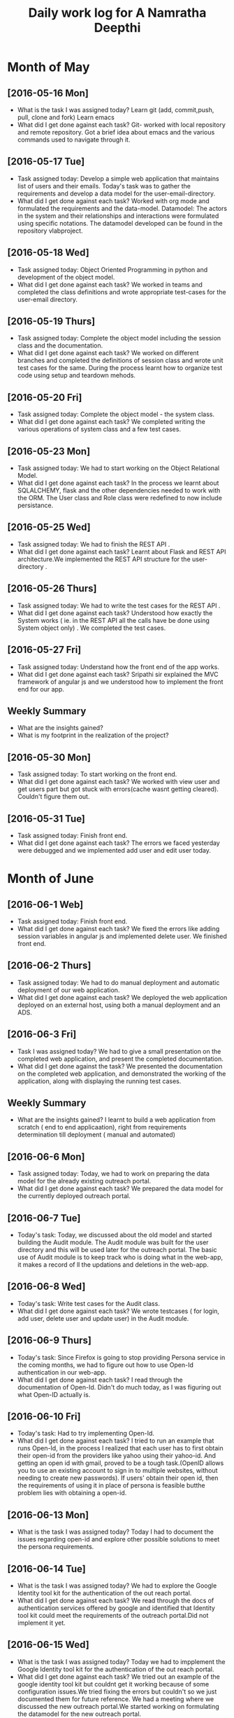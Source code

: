 #+title: Daily work log for A Namratha Deepthi

* Month of May
** [2016-05-16 Mon]
   + What is the task I was assigned today?
      Learn git (add, commit,push, pull, clone and fork)
      Learn  emacs 
   + What did I get done against each task?
     Git- worked with local repository and remote repository.
     Got a brief idea about emacs and the various commands used to navigate
     through it.

** [2016-05-17 Tue]
   + Task assigned today:
     Develop a simple web application that maintains list of users and their emails.
      Today's task was to gather the requirements and develop a data model for the user-email-directory.
   + What did I get done against each task?
     Worked with org mode and formulated the requirements and the data-model.  
     Datamodel: The actors in the system and their relationships and interactions were formulated using specific notations.
                The datamodel developed can be found in the repository vlabproject.
** [2016-05-18 Wed]
   + Task assigned today:
     Object Oriented Programming in python and development of the object model.
   + What did I get done against each task?
     We worked in teams and completed the class definitions and wrote appropriate test-cases for the user-email directory.
     
** [2016-05-19 Thurs]
   + Task assigned today:
     Complete the object model including the session class and the documentation.
   + What did I get done against each task?
     We worked on different branches and completed the definitions of session class and wrote unit test cases for the same.
     During the process learnt how to organize test code using setup and teardown mehods.

** [2016-05-20 Fri]
    + Task assigned today:
     Complete the object model - the system class.
    + What did I get done against each task?
     We completed writing the various operations of system class and a few test
     cases.                            
     
** [2016-05-23 Mon]
    + Task assigned today:
      We had to start working on the Object Relational Model.
    + What did I get done against each task?
      In the process we learnt about SQLALCHEMY, flask and the other
      dependencies needed to work with the ORM. The User class and Role class
      were redefined to now include persistance.   
** [2016-05-25 Wed]
    + Task assigned today:
      We had to finish the REST API .
    + What did I get done against each task?
      Learnt about Flask and REST API architecture.We implemented the REST API
      structure for the user-directory .   
** [2016-05-26 Thurs]
    + Task assigned today:
      We had to write the test cases for the  REST API .
    + What did I get done against each task?
      Understood how exactly the System works ( ie. in the REST API all the calls have be done using System object only) .
      We completed the test cases.
** [2016-05-27 Fri]
    + Task assigned today:
      Understand how the front end of the app works.
    + What did I get done against each task?
      Sripathi sir explained the MVC framework of angular js and we understood how to implement the front end for our app.
      
** Weekly  Summary
   + What are the insights gained?
   + What is my footprint in the realization of the project?
   
** [2016-05-30 Mon]
    + Task assigned today:
      To start working on the front end.
    + What did I get done against each task?
      We worked with view user and get users part but got stuck with errors(cache wasnt getting cleared). Couldn't figure them
      out.
      
** [2016-05-31 Tue]
    + Task assigned today:
      Finish front end.
    + What did I get done against each task?
      The errors we faced yesterday were debugged and we implemented add user and edit user today.


* Month of June
** [2016-06-1 Web]
    + Task assigned today:
      Finish front end.
    + What did I get done against each task?
      We fixed the errors like adding session variables in angular js and implemented delete user. We finished front end.
      
** [2016-06-2 Thurs]
    + Task assigned today:
      We had to do manual deployment and automatic deployment of our web application.
    + What did I get done against each task?
      We deployed the web application deployed on an external host, using both a manual deployment and an ADS.

** [2016-06-3 Fri]
    + Task I was assigned today?
      We had to give a small presentation on the completed web application, and present the completed documentation.
    + What did I get done against the task?
      We presented the documentation on the completed web application, and demonstrated the working of the application, along with displaying the running test cases.
      
      
** Weekly  Summary
   + What are the insights gained?
     I learnt to build a web application from scratch ( end to end applicaation), right from requirements determination till deployment ( manual and automated)
  
      
** [2016-06-6 Mon]
   + Task assigned today:
     Today, we had to work on preparing the data model for the already existing outreach portal.
   + What did I get done against each task?
     We prepared the data model for the currently deployed outreach portal.
     
** [2016-06-7 Tue]
   + Today's task:
     Today, we discussed about the old model and started building the Audit module. The Audit module was built for the user directory and this will be used later for the outreach portal. The basic use of Audit module is to keep track who is doing what in the web-app, it makes a record of ll the updations and deletions in the web-app.
** [2016-06-8 Wed]
   + Today's task:
     Write test cases for the Audit class.
   + What did I get done against each task?
     We wrote testcases (  for login, add user, delete user and update user) in the Audit module. 
     
** [2016-06-9 Thurs]
   + Today's task:
     Since Firefox is going to stop providing Persona service in the coming months, we had to figure out how to use Open-Id authentication in our web-app.
   + What did I get done against each task?
     I read through the documentation of Open-Id. Didn't do much today, as I was figuring out what Open-ID actually is.
    
** [2016-06-10 Fri]
   + Today's task:
     Had to try implementing Open-Id.
   + What did I get done against each task?
     I tried to run an example that runs Open-Id, in the process I realized that each user has to first obtain their open-id from the providers like yahoo using their yahoo-id. And getting an open id with gmail, proved to be a tough task.(OpenID allows you to use an existing account to sign in to multiple websites, without needing to create new passwords). If users' obtain their open id, then the requirements of using it in place of persona is feasible butthe problem lies with obtaining a open-id.
     
** [2016-06-13 Mon]
   + What is the task I was assigned today? Today I had to document the issues regarding open-id and explore other possible solutions to meet the persona requirements.
   
** [2016-06-14 Tue]
   + What is the task I was assigned today? We had to explore the Google Identity tool kit for the authentication of the out reach portal.
   + What did I get done against each task? We read through the docs of authentication services offered by google and identified that Identity tool kit could meet the requirements of the outreach portal.Did not implement it yet.
** [2016-06-15 Wed]
   + What is the task I was assigned today? Today we had to impplement the Google Identity tool kit for the authentication of the out reach portal.
   + What did I get done against each task? We tried out an example of the google identity tool kit but couldnt get it working because of some configuration issues.We tried fixing the errors but couldn't so we just documented them for future reference. We had a meeting where we discussed the new outreach portal.We started working on formulating the datamodel for the new outreach portal.

** [2016-05-16 Thurs]
    + Task assigned today:
      We had to start working on the data-model of the new outreach portal.
    + What did I get done against each task?
      We described the various entities, primary-sets , derived-sets  discussed yesterday, and the CRUD operations in the data-model.
** [2016-05-17 Fri]   
    What is the task I was assigned today? Today we had to formulate the datamodel for the new outreach portal.
    What did I get done against each task? We finished making modifications to our model based on the review we had on Thursday.
  
* Month of July
